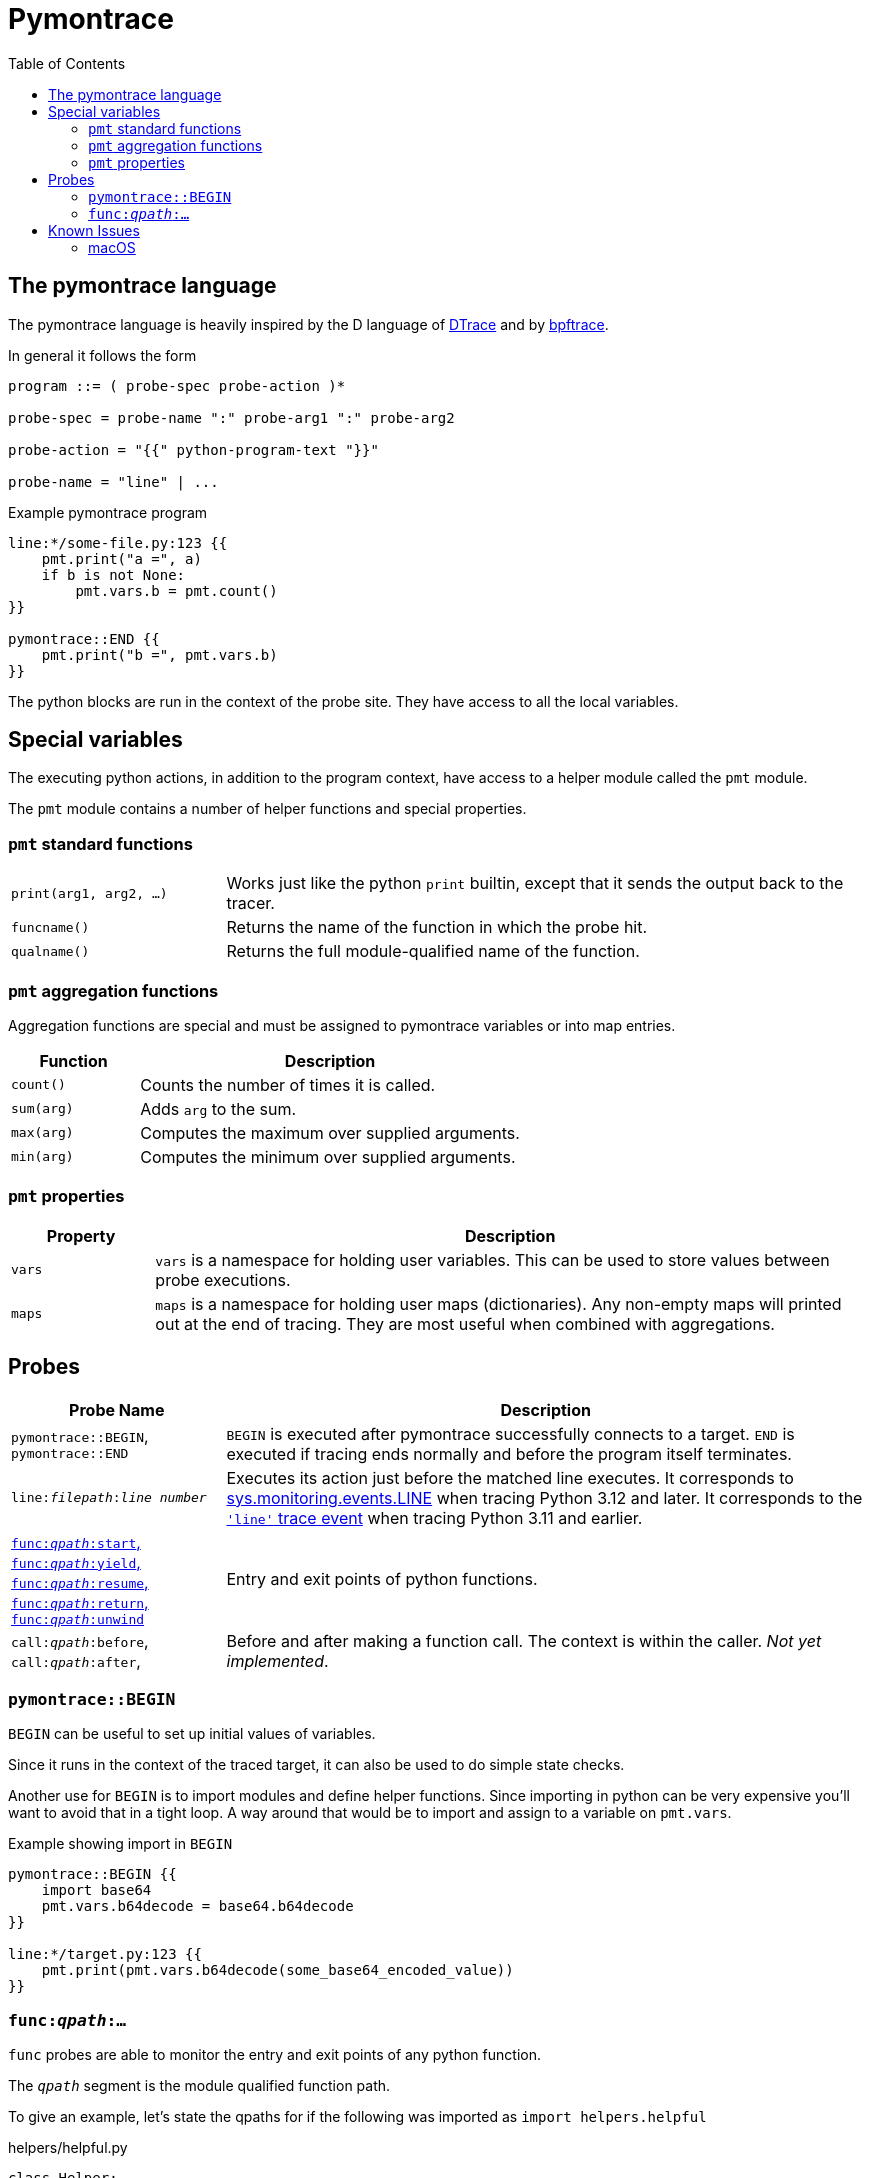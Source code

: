 = Pymontrace
:toc:

// TODO: have a quickstart

// TODO: have some nice one-liners


== The pymontrace language

The pymontrace language is heavily inspired by the D language of
https://illumos.org/books/dtrace[DTrace]
and by https://bpftrace.org/[bpftrace].

In general it follows the form

....
program ::= ( probe-spec probe-action )*

probe-spec = probe-name ":" probe-arg1 ":" probe-arg2

probe-action = "{{" python-program-text "}}"

probe-name = "line" | ...
....


.Example pymontrace program
----
line:*/some-file.py:123 {{
    pmt.print("a =", a)
    if b is not None:
        pmt.vars.b = pmt.count()
}}

pymontrace::END {{
    pmt.print("b =", pmt.vars.b)
}}
----


The python blocks are run in the context of the probe site.
They have access to all the local variables.


== Special variables

The executing python actions, in addition to the program context, have access
to a helper module called the `pmt` module.

The `pmt` module contains a number of helper functions and special properties.


=== `pmt` standard functions

[cols="1,3"]
|===
| `print(arg1, arg2, ...)`
| Works just like the python `print` builtin, except that it sends the
output back to the tracer.

| `funcname()`
| Returns the name of the function in which the probe hit.

| `qualname()`
| Returns the full module-qualified name of the function.

// TODO: have some kind of pmt.exit() function
|===


=== `pmt` aggregation functions

Aggregation functions are special and must be assigned to
pymontrace variables or into map entries.

[cols="1,3"]
|===
| Function | Description

| `count()`
| Counts the number of times it is called.

| `sum(arg)`
| Adds `arg` to the sum.

| `max(arg)`
| Computes the maximum over supplied arguments.

| `min(arg)`
| Computes the minimum over supplied arguments.

|===

=== `pmt` properties

[cols="1,5"]
|===
| Property | Description

| `vars`
| `vars` is a namespace for holding user variables. This can be used to
store values between probe executions.

| `maps`
| `maps` is a namespace for holding user maps (dictionaries). Any non-empty
maps will printed out at the end of tracing. They are most useful when
combined with aggregations.

|===


== Probes

[cols="1,3"]
|===
| Probe Name | Description

| `pymontrace::BEGIN`, `pymontrace::END`
| `BEGIN` is executed after pymontrace successfully connects to a target.
`END` is executed if tracing ends normally and before the program itself
terminates.

| `line:__filepath__:__line number__`
| Executes its action just before the matched line executes.
It corresponds to https://docs.python.org/3/library/sys.monitoring.html#monitoring-event-LINE[sys.monitoring.events.LINE]
when tracing Python 3.12 and later.
It corresponds to the https://docs.python.org/3/library/sys.html#sys.settrace[`'line'` trace event]
when tracing Python 3.11 and earlier.

| xref:_probe_func[
`func:__qpath__:start`,
`func:__qpath__:yield`,
`func:__qpath__:resume`,
`func:__qpath__:return`,
`func:__qpath__:unwind`
]
| Entry and exit points of python functions.

| `call:__qpath__:before`,
`call:__qpath__:after`,
| Before and after making a function call. The context is within the caller.
_Not yet implemented_.

|===


// Maybe we should have non-table sections like they do in the bpftrace docs

=== `pymontrace::BEGIN`

`BEGIN` can be useful to set up initial values of variables.

Since it runs in the context of the traced target, it can also be used
to do simple state checks.

Another use for `BEGIN` is to import modules and define helper functions.
Since importing in python can be very expensive you'll want to avoid that
in a tight loop.
A way around that would be to import and assign to a variable on `pmt.vars`.

.Example showing import in `BEGIN`
----
pymontrace::BEGIN {{
    import base64
    pmt.vars.b64decode = base64.b64decode
}}

line:*/target.py:123 {{
    pmt.print(pmt.vars.b64decode(some_base64_encoded_value))
}}
----


[#_probe_func]
=== `func:__qpath__:...`

`func` probes are able to monitor the entry and exit points of any python
function.

The `_qpath_` segment is the module qualified function path.

To give an example, let's state the qpaths for if the following was imported
as `import helpers.helpful`

.helpers/helpful.py
[source,python]
----
class Helper:
    def help(self):  # <1>
        pass

def make_helper():  # <2>
    class Elf:
        def help(self):  # <3>
            pass
    return Elf().help()
----
<1> `helpers.helpful.Helper.help`
<2> `helpers.helpful.make_helper`
<3> `helpers.helpful.make_helper.<locals>.Elf.help`


Using a module path based on a reexport will not match.

For example, assuming the next two files are part of the traced process,
the probe spec
`+func:requests.client.exceptions.ClientException.__init__:start+`
will match when `ClientException` is constructed,
whereas
`+func:requests.exceptions.ClientException.__init__:start+`
will not.

.requests/exceptions.py
[,python]
----
from client.exceptions import ClientException
__all__ = ("ClientException",)
----

.requests/clients/exceptions.py
[,python]
----
class ClientException(Exception):
    def __init__(*args):
        ...
----


The following shows the positions of the probe sites in a representative
function

[,python]
----
def example():
    # start
    ...
    # yield
    yield
    # resume

    if ...:
        # unwind
        raise Exception

    # return
    return

async def coro():
    ...
    # yield
    await other()
    # resume
    ...
----

NOTE: Tracking the `unwind` event causes some overhead when any exception is
raised within the target. Whereas, on Python 3.12 and later, tracking
for example `start` only causes overhead in matching functions.

WARNING: `yield` and `resume` only match on Python 3.12 and later.


== Known Issues

=== macOS

* Tracing a python process on macOS which has either it's binary or shared
  objects under a system path is not possible unless
  https://support.apple.com/en-gb/102149[SIP] is
  https://developer.apple.com/documentation/security/disabling-and-enabling-system-integrity-protection[disabled].
  This includes
    1. The system python (`/usr/bin/python3`)
    2. Python installed via the macOS universal installer found on https://python.org
  Versions installed via Homebrew work up to 3.12

* Attaching never succeed on the Python 3.13 installed via Homebrew.
  The build doesn't seem to call `PyEval_SaveThread`.
  Should be fixable.
